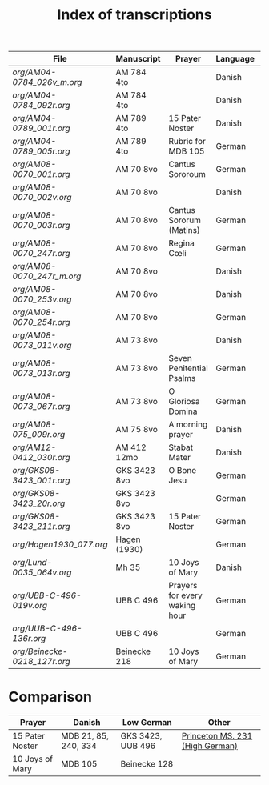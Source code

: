 #+TITLE: Index of transcriptions

|----------------------------+--------------+-------------------------------+----------+---------------------+-----|
| File                       | Manuscript   | Prayer                        | Language | Status              | MDB |
|----------------------------+--------------+-------------------------------+----------+---------------------+-----|
| [[org/AM04-0784_026v_m.org]]   | AM 784 4to   |                               | Danish   | Transcribed         |     |
| [[org/AM04-0784_092r.org]]     | AM 784 4to   |                               | Danish   | Transcribed         |     |
| [[org/AM04-0789_001r.org]]     | AM 789 4to   | 15 Pater Noster               | Danish   | Transcribed         |  21 |
| [[org/AM04-0789_005r.org]]     | AM 789 4to   | Rubric for MDB 105            | German   | (Transcribed)       | 105 |
| [[org/AM08-0070_001r.org]]     | AM 70 8vo    | Cantus Sororoum               | German   | Transcription begun |     |
| [[org/AM08-0070_002v.org]]     | AM 70 8vo    |                               | Danish   |                     |     |
| [[org/AM08-0070_003r.org]]     | AM 70 8vo    | Cantus Sororum (Matins)       | German   |                     |     |
| [[org/AM08-0070_247r.org]]     | AM 70 8vo    | Regina Cœli                   | German   |                     |     |
| [[org/AM08-0070_247r_m.org]]   | AM 70 8vo    |                               | Danish   |                     |     |
| [[org/AM08-0070_253v.org]]     | AM 70 8vo    |                               | Danish   |                     |     |
| [[org/AM08-0070_254r.org]]     | AM 70 8vo    |                               | German   |                     |     |
| [[org/AM08-0073_011v.org]]     | AM 73 8vo    |                               | Danish   |                     |     |
| [[org/AM08-0073_013r.org]]     | AM 73 8vo    | Seven Penitential Psalms      | German   |                     |     |
| [[org/AM08-0073_067r.org]]     | AM 73 8vo    | O Gloriosa Domina             | German   |                     |     |
| [[org/AM08-075_009r.org]]      | AM 75 8vo    | A morning prayer              | Danish   | Proofread           | 393 |
| [[org/AM12-0412_030r.org]]     | AM 412 12mo  | Stabat Mater                  | Danish   |                     |     |
| [[org/GKS08-3423_001r.org]]    | GKS 3423 8vo | O Bone Jesu                   | German   | Transcribed         |     |
| [[org/GKS08-3423_20r.org]]     | GKS 3423 8vo |                               | German   |                     |     |
| [[org/GKS08-3423_211r.org]]    | GKS 3423 8vo | 15 Pater Noster               | German   | Transcribed         |     |
| [[org/Hagen1930_077.org]]      | Hagen (1930) |                               | German   | Transcribed         |     |
| [[org/Lund-0035_064v.org]]     | Mh 35        | 10 Joys of Mary               | Danish   | Transcription begun | 105 |
| [[org/UBB-C-496-019v.org]]     | UBB C 496    | Prayers for every waking hour | German   | Transcribed         |     |
| [[org/UUB-C-496-136r.org]]     | UBB C 496    |                               | German   | Transcribed         |     |
| [[org/Beinecke-0218_127r.org]] | Beinecke 218 | 10 Joys of Mary               | German   | Transcribed         |     |
|----------------------------+--------------+-------------------------------+----------+---------------------+-----|

* Comparison

|-----------------+----------------------+-------------------+---------------------------------|
| Prayer          | Danish               | Low German        | Other                           |
|-----------------+----------------------+-------------------+---------------------------------|
| 15 Pater Noster | MDB 21, 85, 240, 334 | GKS 3423, UUB 496 | [[https://catalog.princeton.edu/catalog/9989355833506421][Princeton MS. 231 (High German)]] |
| 10 Joys of Mary | MDB 105              | Beinecke 128      |                                 |
|-----------------+----------------------+-------------------+---------------------------------|
